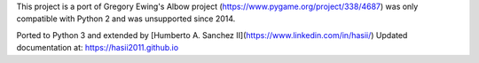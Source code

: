 This project is a port of Gregory Ewing's Albow project (https://www.pygame.org/project/338/4687) was only
compatible with Python 2 and was unsupported since 2014.

Ported to Python 3 and extended by [Humberto A. Sanchez II](https://www.linkedin.com/in/hasii/)
Updated documentation at:  https://hasii2011.github.io


